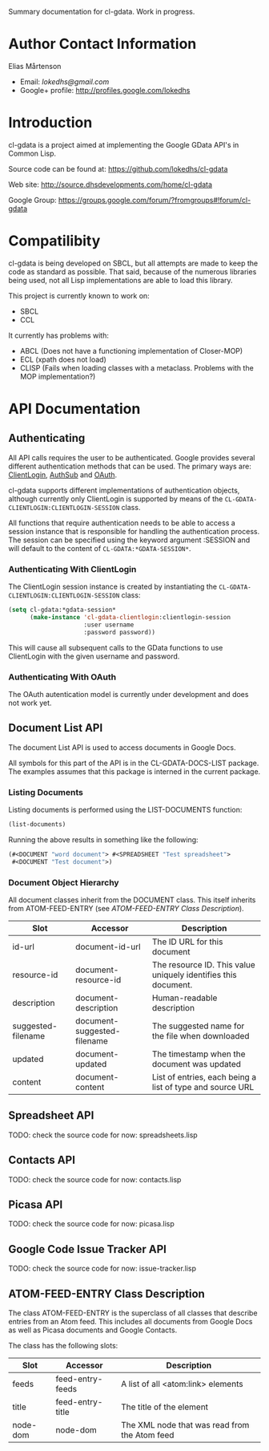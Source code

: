 Summary documentation for cl-gdata. Work in progress.

* Author Contact Information

Elias Mårtenson
- Email: [[lokedhs@gmail.com]]
- Google+ profile: http://profiles.google.com/lokedhs

* Introduction

cl-gdata is a project aimed at implementing the Google GData API's in
Common Lisp.

Source code can be found at: https://github.com/lokedhs/cl-gdata

Web site: http://source.dhsdevelopments.com/home/cl-gdata

Google Group: https://groups.google.com/forum/?fromgroups#!forum/cl-gdata

* Compatilibity

cl-gdata is being developed on SBCL, but all attempts are made to keep
the code as standard as possible. That said, because of the numerous
libraries being used, not all Lisp implementations are able to load
this library.

This project is currently known to work on:

- SBCL
- CCL

It currently has problems with:

- ABCL (Does not have a functioning implementation of Closer-MOP)
- ECL (xpath does not load)
- CLISP (Fails when loading classes with a metaclass. Problems with
  the MOP implementation?)

* API Documentation

** Authenticating
All API calls requires the user to be authenticated. Google provides
several different authentication methods that can be used. The primary
ways are: [[http://code.google.com/apis/gdata/docs/auth/overview.html#ClientLogin][ClientLogin]], [[http://code.google.com/apis/gdata/docs/auth/overview.html#authsub][AuthSub]] and [[http://code.google.com/apis/gdata/docs/auth/overview.html#OAuth][OAuth]].

cl-gdata supports different implementations of authentication
objects, although currently only ClientLogin is supported by means of
the =CL-GDATA-CLIENTLOGIN:CLIENTLOGIN-SESSION= class.

All functions that require authentication needs to be able to access a
session instance that is responsible for handling the authentication
process. The session can be specified using the keyword
argument :SESSION and will default to the content of
=CL-GDATA:*GDATA-SESSION*=.

*** Authenticating With ClientLogin
The ClientLogin session instance is created by instantiating the
=CL-GDATA-CLIENTLOGIN:CLIENTLOGIN-SESSION= class:

#+begin_src lisp
(setq cl-gdata:*gdata-session*
      (make-instance 'cl-gdata-clientlogin:clientlogin-session
                     :user username
                     :password password))
#+end_src

This will cause all subsequent calls to the GData functions to use
ClientLogin with the given username and password.

*** Authenticating With OAuth

The OAuth autentication model is currently under development and does
not work yet.

** Document List API

The document List API is used to access documents in Google Docs.

All symbols for this part of the API is in the CL-GDATA-DOCS-LIST
package. The examples assumes that this package is interned in the
current package.

*** Listing Documents

Listing documents is performed using the LIST-DOCUMENTS function:

#+begin_src lisp
(list-documents)
#+end_src

Running the above results in something like the following:

#+begin_src lisp
(#<DOCUMENT "word document"> #<SPREADSHEET "Test spreadsheet">
 #<DOCUMENT "Test document">)
#+end_src

*** Document Object Hierarchy

All document classes inherit from the DOCUMENT class. This itself
inherits from ATOM-FEED-ENTRY (see [[ATOM-FEED-ENTRY Class Description]]).

| Slot               | Accessor                    | Description                                                    |
|--------------------+-----------------------------+----------------------------------------------------------------|
| id-url             | document-id-url             | The ID URL for this document                                   |
| resource-id        | document-resource-id        | The resource ID. This value uniquely identifies this document. |
| description        | document-description        | Human-readable description                                     |
| suggested-filename | document-suggested-filename | The suggested name for the file when downloaded                |
| updated            | document-updated            | The timestamp when the document was updated                    |
| content            | document-content            | List of entries, each being a list of type and source URL      |

** Spreadsheet API

TODO: check the source code for now: spreadsheets.lisp

** Contacts API

TODO: check the source code for now: contacts.lisp

** Picasa API

TODO: check the source code for now: picasa.lisp

** Google Code Issue Tracker API

TODO: check the source code for now: issue-tracker.lisp
** ATOM-FEED-ENTRY Class Description

The class ATOM-FEED-ENTRY is the superclass of all classes that
describe entries from an Atom feed. This includes all documents from
Google Docs as well as Picasa documents and Google Contacts.

The class has the following slots:

| Slot     | Accessor         | Description                                   |
|----------+------------------+-----------------------------------------------|
| feeds    | feed-entry-feeds | A list of all <atom:link> elements            |
| title    | feed-entry-title | The title of the element                      |
| node-dom | node-dom         | The XML node that was read from the Atom feed |
